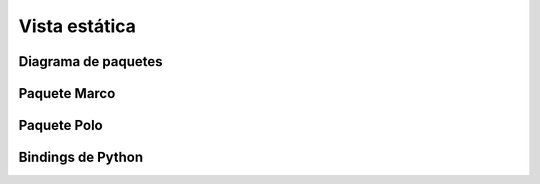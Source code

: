 Vista estática
==============

Diagrama de paquetes
--------------------

.. image:: ../img/Paquetes.*
	:align: center

Paquete Marco
-------------

.. image:: ../img/marco_package.*
	:align: center

Paquete Polo
------------

.. image:: ../img/polo_package.*
	:align: center

Bindings de Python
------------------

.. image:: ../img/python_bindings.*
	:align: center